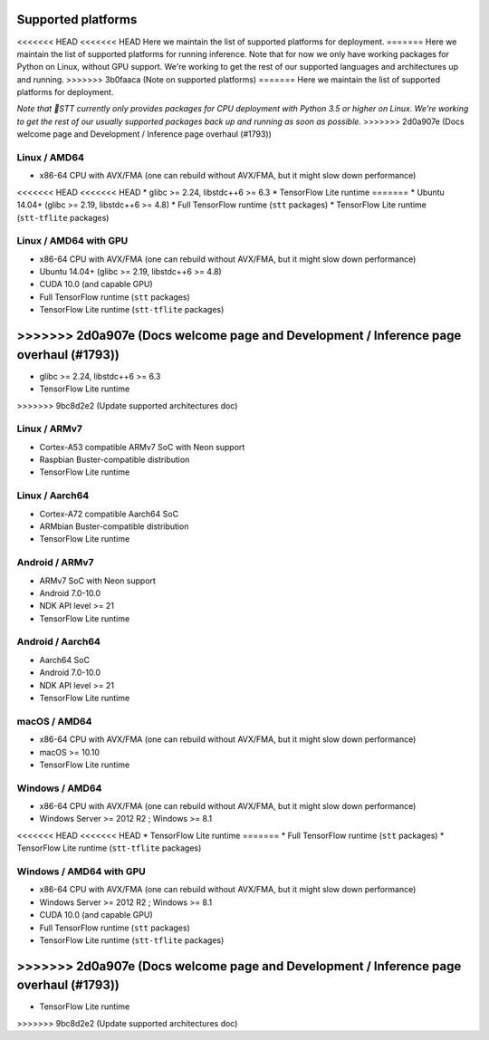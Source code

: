 .. _supported-platforms-deployment:

Supported platforms
===================

<<<<<<< HEAD
<<<<<<< HEAD
Here we maintain the list of supported platforms for deployment.
=======
Here we maintain the list of supported platforms for running inference. Note that for now we only have working packages for Python on Linux, without GPU support. We're working to get the rest of our supported languages and architectures up and running.
>>>>>>> 3b0faaca (Note on supported platforms)
=======
Here we maintain the list of supported platforms for deployment.

*Note that 🐸STT currently only provides packages for CPU deployment with Python 3.5 or higher on Linux. We're working to get the rest of our usually supported packages back up and running as soon as possible.*
>>>>>>> 2d0a907e (Docs welcome page and Development / Inference page overhaul (#1793))

Linux / AMD64
^^^^^^^^^^^^^^^^^^^^^^^^^
* x86-64 CPU with AVX/FMA (one can rebuild without AVX/FMA, but it might slow down performance)
<<<<<<< HEAD
<<<<<<< HEAD
* glibc >= 2.24, libstdc++6 >= 6.3
* TensorFlow Lite runtime
=======
* Ubuntu 14.04+ (glibc >= 2.19, libstdc++6 >= 4.8)
* Full TensorFlow runtime (``stt`` packages)
* TensorFlow Lite runtime (``stt-tflite`` packages)

Linux / AMD64 with GPU
^^^^^^^^^^^^^^^^^^^^^^
* x86-64 CPU with AVX/FMA (one can rebuild without AVX/FMA, but it might slow down performance)
* Ubuntu 14.04+ (glibc >= 2.19, libstdc++6 >= 4.8)
* CUDA 10.0 (and capable GPU)
* Full TensorFlow runtime (``stt`` packages)
* TensorFlow Lite runtime (``stt-tflite`` packages)
>>>>>>> 2d0a907e (Docs welcome page and Development / Inference page overhaul (#1793))
=======
* glibc >= 2.24, libstdc++6 >= 6.3
* TensorFlow Lite runtime
>>>>>>> 9bc8d2e2 (Update supported architectures doc)

Linux / ARMv7
^^^^^^^^^^^^^
* Cortex-A53 compatible ARMv7 SoC with Neon support
* Raspbian Buster-compatible distribution
* TensorFlow Lite runtime

Linux / Aarch64
^^^^^^^^^^^^^^^
* Cortex-A72 compatible Aarch64 SoC
* ARMbian Buster-compatible distribution
* TensorFlow Lite runtime

Android / ARMv7
^^^^^^^^^^^^^^^
* ARMv7 SoC with Neon support
* Android 7.0-10.0
* NDK API level >= 21
* TensorFlow Lite runtime

Android / Aarch64
^^^^^^^^^^^^^^^^^
* Aarch64 SoC
* Android 7.0-10.0
* NDK API level >= 21
* TensorFlow Lite runtime

macOS / AMD64
^^^^^^^^^^^^^
* x86-64 CPU with AVX/FMA (one can rebuild without AVX/FMA, but it might slow down performance)
* macOS >= 10.10
* TensorFlow Lite runtime

Windows / AMD64
^^^^^^^^^^^^^^^^^^^^^^^^^^^
* x86-64 CPU with AVX/FMA (one can rebuild without AVX/FMA, but it might slow down performance)
* Windows Server >= 2012 R2 ; Windows >= 8.1
<<<<<<< HEAD
<<<<<<< HEAD
* TensorFlow Lite runtime
=======
* Full TensorFlow runtime (``stt`` packages)
* TensorFlow Lite runtime (``stt-tflite`` packages)

Windows / AMD64 with GPU
^^^^^^^^^^^^^^^^^^^^^^^^
* x86-64 CPU with AVX/FMA (one can rebuild without AVX/FMA, but it might slow down performance)
* Windows Server >= 2012 R2 ; Windows >= 8.1
* CUDA 10.0 (and capable GPU)
* Full TensorFlow runtime (``stt`` packages)
* TensorFlow Lite runtime (``stt-tflite`` packages)
>>>>>>> 2d0a907e (Docs welcome page and Development / Inference page overhaul (#1793))
=======
* TensorFlow Lite runtime
>>>>>>> 9bc8d2e2 (Update supported architectures doc)
